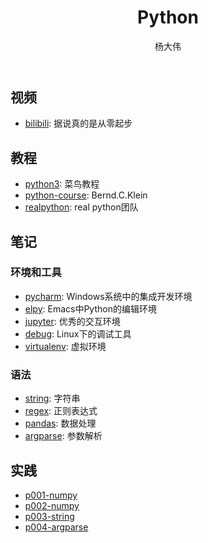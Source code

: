 #+TITLE: Python
#+AUTHOR: 杨大伟
#+LATEX_CLASS: article 
#+LATEX_CLASS_OPTIONS: [a4paper]
#+LATEX_HEADER: \usepackage[utf-8]{ctex}
#+LATEX_HEADER: \usepackage[margin=2cm]{geometry}

** 视频

- [[https://www.bilibili.com/video/av39110187/?spm_id_from=333.788.videocard.5][bilibili]]: 据说真的是从零起步

** 教程 
   
- [[http://www.runoob.com/python3/python3-tutorial.html][python3]]: 菜鸟教程
- [[https://www.python-course.eu/index.php][python-course]]: Bernd.C.Klein
- [[https://realpython.com][realpython]]: real python团队

** 笔记 

*** 环境和工具

- [[file:doc/pycharm.org][pycharm]]: Windows系统中的集成开发环境
- [[file:doc/elpy.org][elpy]]: Emacs中Python的编辑环境
- [[file:doc/jupyter.org][jupyter]]: 优秀的交互环境
- [[file:doc/debug.org][debug]]: Linux下的调试工具
- [[file:doc/virtualenv.org][virtualenv]]: 虚拟环境

*** 语法

- [[file:doc/string.org][string]]: 字符串
- [[file:doc/regex.org][regex]]: 正则表达式 
- [[file:doc/pandas.org][pandas]]: 数据处理
- [[file:doc/argparse.org][argparse]]: 参数解析

** 实践

- [[file:practice/p001-numpy.py][p001-numpy]]
- [[file:practice/p002-numpy.py][p002-numpy]]
- [[file:practice/p003-string.py][p003-string]]
- [[file:practice/p004-argparse.py][p004-argparse]]
